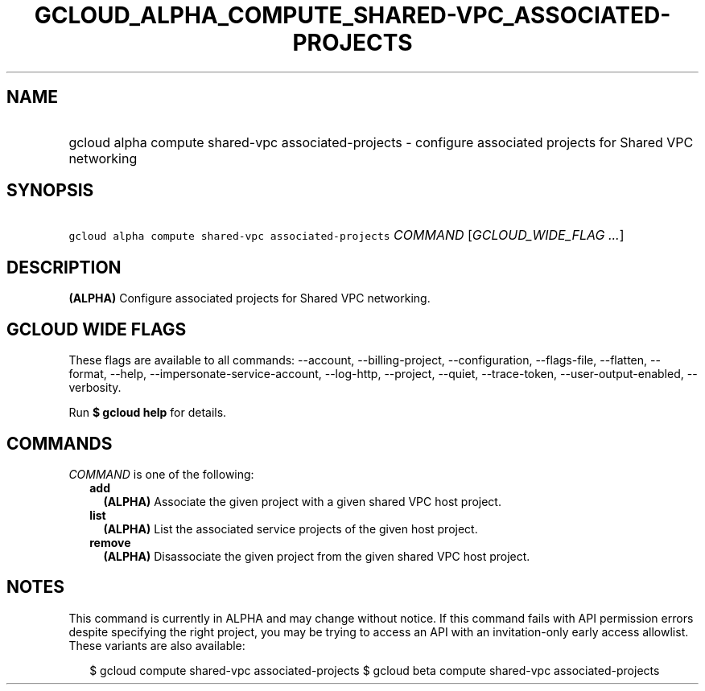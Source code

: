 
.TH "GCLOUD_ALPHA_COMPUTE_SHARED\-VPC_ASSOCIATED\-PROJECTS" 1



.SH "NAME"
.HP
gcloud alpha compute shared\-vpc associated\-projects \- configure associated projects for Shared VPC networking



.SH "SYNOPSIS"
.HP
\f5gcloud alpha compute shared\-vpc associated\-projects\fR \fICOMMAND\fR [\fIGCLOUD_WIDE_FLAG\ ...\fR]



.SH "DESCRIPTION"

\fB(ALPHA)\fR Configure associated projects for Shared VPC networking.



.SH "GCLOUD WIDE FLAGS"

These flags are available to all commands: \-\-account, \-\-billing\-project,
\-\-configuration, \-\-flags\-file, \-\-flatten, \-\-format, \-\-help,
\-\-impersonate\-service\-account, \-\-log\-http, \-\-project, \-\-quiet,
\-\-trace\-token, \-\-user\-output\-enabled, \-\-verbosity.

Run \fB$ gcloud help\fR for details.



.SH "COMMANDS"

\f5\fICOMMAND\fR\fR is one of the following:

.RS 2m
.TP 2m
\fBadd\fR
\fB(ALPHA)\fR Associate the given project with a given shared VPC host project.

.TP 2m
\fBlist\fR
\fB(ALPHA)\fR List the associated service projects of the given host project.

.TP 2m
\fBremove\fR
\fB(ALPHA)\fR Disassociate the given project from the given shared VPC host
project.


.RE
.sp

.SH "NOTES"

This command is currently in ALPHA and may change without notice. If this
command fails with API permission errors despite specifying the right project,
you may be trying to access an API with an invitation\-only early access
allowlist. These variants are also available:

.RS 2m
$ gcloud compute shared\-vpc associated\-projects
$ gcloud beta compute shared\-vpc associated\-projects
.RE

